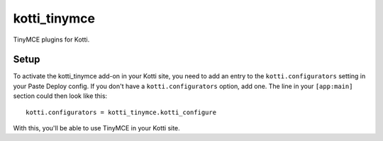 =============
kotti_tinymce
=============

TinyMCE plugins for Kotti.

Setup
=====

To activate the kotti_tinymce add-on in your Kotti site, you need to
add an entry to the ``kotti.configurators`` setting in your Paste
Deploy config.  If you don't have a ``kotti.configurators`` option,
add one.  The line in your ``[app:main]`` section could then look like
this::

  kotti.configurators = kotti_tinymce.kotti_configure

With this, you'll be able to use TinyMCE in your Kotti site.



.. _Find out more about Kotti: http://pypi.python.org/pypi/Kotti
